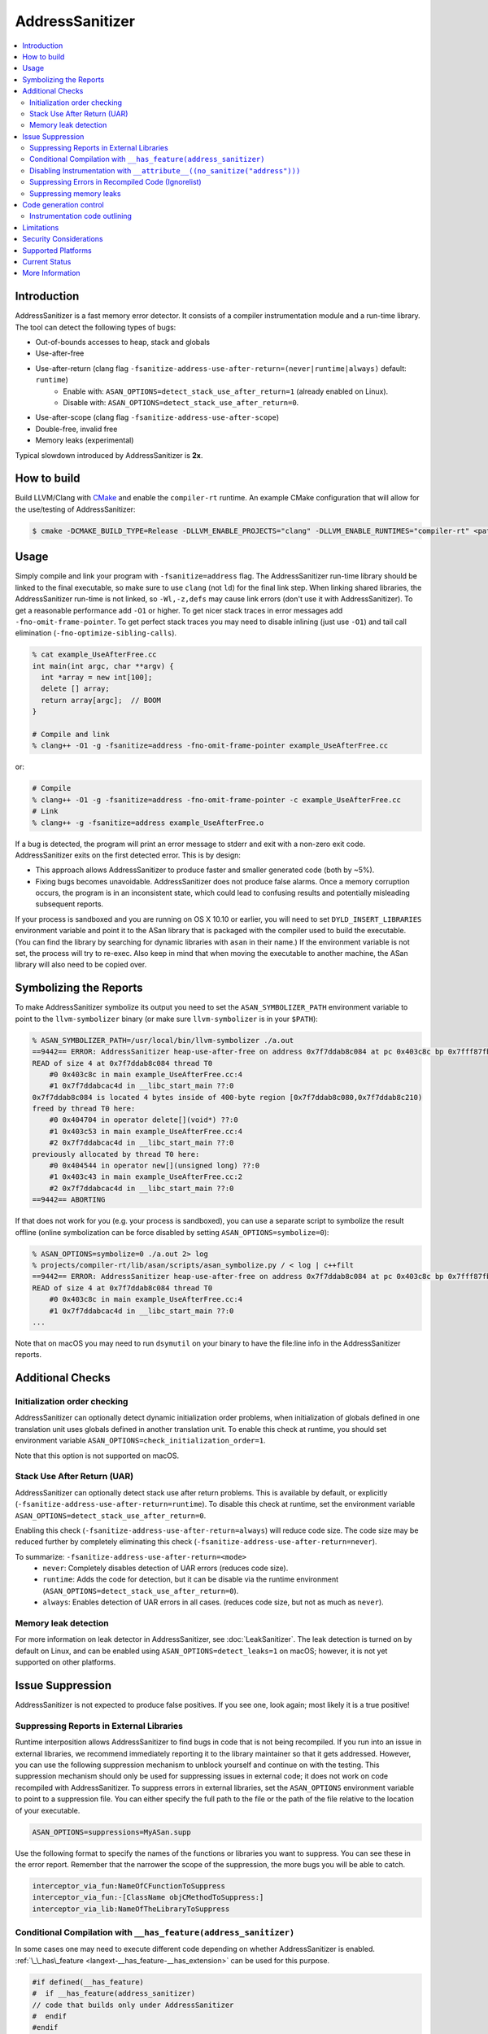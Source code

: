 ================
AddressSanitizer
================

.. contents::
   :local:

Introduction
============

AddressSanitizer is a fast memory error detector. It consists of a compiler
instrumentation module and a run-time library. The tool can detect the
following types of bugs:

* Out-of-bounds accesses to heap, stack and globals
* Use-after-free
* Use-after-return (clang flag ``-fsanitize-address-use-after-return=(never|runtime|always)`` default: ``runtime``)
    * Enable with: ``ASAN_OPTIONS=detect_stack_use_after_return=1`` (already enabled on Linux).
    * Disable with: ``ASAN_OPTIONS=detect_stack_use_after_return=0``.
* Use-after-scope (clang flag ``-fsanitize-address-use-after-scope``)
* Double-free, invalid free
* Memory leaks (experimental)

Typical slowdown introduced by AddressSanitizer is **2x**.

How to build
============

Build LLVM/Clang with `CMake <https://llvm.org/docs/CMake.html>`_ and enable
the ``compiler-rt`` runtime. An example CMake configuration that will allow
for the use/testing of AddressSanitizer:

.. code-block:: console

   $ cmake -DCMAKE_BUILD_TYPE=Release -DLLVM_ENABLE_PROJECTS="clang" -DLLVM_ENABLE_RUNTIMES="compiler-rt" <path to source>/llvm

Usage
=====

Simply compile and link your program with ``-fsanitize=address`` flag.  The
AddressSanitizer run-time library should be linked to the final executable, so
make sure to use ``clang`` (not ``ld``) for the final link step.  When linking
shared libraries, the AddressSanitizer run-time is not linked, so
``-Wl,-z,defs`` may cause link errors (don't use it with AddressSanitizer).  To
get a reasonable performance add ``-O1`` or higher.  To get nicer stack traces
in error messages add ``-fno-omit-frame-pointer``.  To get perfect stack traces
you may need to disable inlining (just use ``-O1``) and tail call elimination
(``-fno-optimize-sibling-calls``).

.. code-block:: console

    % cat example_UseAfterFree.cc
    int main(int argc, char **argv) {
      int *array = new int[100];
      delete [] array;
      return array[argc];  // BOOM
    }

    # Compile and link
    % clang++ -O1 -g -fsanitize=address -fno-omit-frame-pointer example_UseAfterFree.cc

or:

.. code-block:: console

    # Compile
    % clang++ -O1 -g -fsanitize=address -fno-omit-frame-pointer -c example_UseAfterFree.cc
    # Link
    % clang++ -g -fsanitize=address example_UseAfterFree.o

If a bug is detected, the program will print an error message to stderr and
exit with a non-zero exit code. AddressSanitizer exits on the first detected error.
This is by design:

* This approach allows AddressSanitizer to produce faster and smaller generated code
  (both by ~5%).
* Fixing bugs becomes unavoidable. AddressSanitizer does not produce
  false alarms. Once a memory corruption occurs, the program is in an inconsistent
  state, which could lead to confusing results and potentially misleading
  subsequent reports.

If your process is sandboxed and you are running on OS X 10.10 or earlier, you
will need to set ``DYLD_INSERT_LIBRARIES`` environment variable and point it to
the ASan library that is packaged with the compiler used to build the
executable. (You can find the library by searching for dynamic libraries with
``asan`` in their name.) If the environment variable is not set, the process will
try to re-exec. Also keep in mind that when moving the executable to another machine,
the ASan library will also need to be copied over.

Symbolizing the Reports
=========================

To make AddressSanitizer symbolize its output
you need to set the ``ASAN_SYMBOLIZER_PATH`` environment variable to point to
the ``llvm-symbolizer`` binary (or make sure ``llvm-symbolizer`` is in your
``$PATH``):

.. code-block:: console

    % ASAN_SYMBOLIZER_PATH=/usr/local/bin/llvm-symbolizer ./a.out
    ==9442== ERROR: AddressSanitizer heap-use-after-free on address 0x7f7ddab8c084 at pc 0x403c8c bp 0x7fff87fb82d0 sp 0x7fff87fb82c8
    READ of size 4 at 0x7f7ddab8c084 thread T0
        #0 0x403c8c in main example_UseAfterFree.cc:4
        #1 0x7f7ddabcac4d in __libc_start_main ??:0
    0x7f7ddab8c084 is located 4 bytes inside of 400-byte region [0x7f7ddab8c080,0x7f7ddab8c210)
    freed by thread T0 here:
        #0 0x404704 in operator delete[](void*) ??:0
        #1 0x403c53 in main example_UseAfterFree.cc:4
        #2 0x7f7ddabcac4d in __libc_start_main ??:0
    previously allocated by thread T0 here:
        #0 0x404544 in operator new[](unsigned long) ??:0
        #1 0x403c43 in main example_UseAfterFree.cc:2
        #2 0x7f7ddabcac4d in __libc_start_main ??:0
    ==9442== ABORTING

If that does not work for you (e.g. your process is sandboxed), you can use a
separate script to symbolize the result offline (online symbolization can be
force disabled by setting ``ASAN_OPTIONS=symbolize=0``):

.. code-block:: console

    % ASAN_OPTIONS=symbolize=0 ./a.out 2> log
    % projects/compiler-rt/lib/asan/scripts/asan_symbolize.py / < log | c++filt
    ==9442== ERROR: AddressSanitizer heap-use-after-free on address 0x7f7ddab8c084 at pc 0x403c8c bp 0x7fff87fb82d0 sp 0x7fff87fb82c8
    READ of size 4 at 0x7f7ddab8c084 thread T0
        #0 0x403c8c in main example_UseAfterFree.cc:4
        #1 0x7f7ddabcac4d in __libc_start_main ??:0
    ...

Note that on macOS you may need to run ``dsymutil`` on your binary to have the
file\:line info in the AddressSanitizer reports.

Additional Checks
=================

Initialization order checking
-----------------------------

AddressSanitizer can optionally detect dynamic initialization order problems,
when initialization of globals defined in one translation unit uses
globals defined in another translation unit. To enable this check at runtime,
you should set environment variable
``ASAN_OPTIONS=check_initialization_order=1``.

Note that this option is not supported on macOS.

Stack Use After Return (UAR)
----------------------------

AddressSanitizer can optionally detect stack use after return problems.
This is available by default, or explicitly
(``-fsanitize-address-use-after-return=runtime``).
To disable this check at runtime, set the environment variable
``ASAN_OPTIONS=detect_stack_use_after_return=0``.

Enabling this check (``-fsanitize-address-use-after-return=always``) will
reduce code size.  The code size may be reduced further by completely
eliminating this check (``-fsanitize-address-use-after-return=never``).

To summarize: ``-fsanitize-address-use-after-return=<mode>``
  * ``never``: Completely disables detection of UAR errors (reduces code size).
  * ``runtime``: Adds the code for detection, but it can be disable via the
    runtime environment (``ASAN_OPTIONS=detect_stack_use_after_return=0``).
  * ``always``: Enables detection of UAR errors in all cases. (reduces code
    size, but not as much as ``never``).

Memory leak detection
---------------------

For more information on leak detector in AddressSanitizer, see
:doc:`LeakSanitizer`. The leak detection is turned on by default on Linux,
and can be enabled using ``ASAN_OPTIONS=detect_leaks=1`` on macOS;
however, it is not yet supported on other platforms.

Issue Suppression
=================

AddressSanitizer is not expected to produce false positives. If you see one,
look again; most likely it is a true positive!

Suppressing Reports in External Libraries
-----------------------------------------
Runtime interposition allows AddressSanitizer to find bugs in code that is
not being recompiled. If you run into an issue in external libraries, we
recommend immediately reporting it to the library maintainer so that it
gets addressed. However, you can use the following suppression mechanism
to unblock yourself and continue on with the testing. This suppression
mechanism should only be used for suppressing issues in external code; it
does not work on code recompiled with AddressSanitizer. To suppress errors
in external libraries, set the ``ASAN_OPTIONS`` environment variable to point
to a suppression file. You can either specify the full path to the file or the
path of the file relative to the location of your executable.

.. code-block:: bash

    ASAN_OPTIONS=suppressions=MyASan.supp

Use the following format to specify the names of the functions or libraries
you want to suppress. You can see these in the error report. Remember that
the narrower the scope of the suppression, the more bugs you will be able to
catch.

.. code-block:: bash

    interceptor_via_fun:NameOfCFunctionToSuppress
    interceptor_via_fun:-[ClassName objCMethodToSuppress:]
    interceptor_via_lib:NameOfTheLibraryToSuppress

Conditional Compilation with ``__has_feature(address_sanitizer)``
-----------------------------------------------------------------

In some cases one may need to execute different code depending on whether
AddressSanitizer is enabled.
:ref:`\_\_has\_feature <langext-__has_feature-__has_extension>` can be used for
this purpose.

.. code-block:: c

    #if defined(__has_feature)
    #  if __has_feature(address_sanitizer)
    // code that builds only under AddressSanitizer
    #  endif
    #endif

Disabling Instrumentation with ``__attribute__((no_sanitize("address")))``
--------------------------------------------------------------------------

Some code should not be instrumented by AddressSanitizer. One may use
the attribute ``__attribute__((no_sanitize("address")))`` (which has
deprecated synonyms `no_sanitize_address` and
`no_address_safety_analysis`) to disable instrumentation of a
particular function. This attribute may not be supported by other
compilers, so we suggest to use it together with
``__has_feature(address_sanitizer)``.

The same attribute used on a global variable prevents AddressSanitizer
from adding redzones around it and detecting out of bounds accesses.


AddressSanitizer also supports
``__attribute__((disable_sanitizer_instrumentation))``. This attribute
works similar to ``__attribute__((no_sanitize("address")))``, but it also
prevents instrumentation performed by other sanitizers.

Suppressing Errors in Recompiled Code (Ignorelist)
--------------------------------------------------

AddressSanitizer supports ``src`` and ``fun`` entity types in
:doc:`SanitizerSpecialCaseList`, that can be used to suppress error reports
in the specified source files or functions. Additionally, AddressSanitizer
introduces ``global`` and ``type`` entity types that can be used to
suppress error reports for out-of-bound access to globals with certain
names and types (you may only specify class or struct types).

You may use an ``init`` category to suppress reports about initialization-order
problems happening in certain source files or with certain global variables.

.. code-block:: bash

    # Suppress error reports for code in a file or in a function:
    src:bad_file.cpp
    # Ignore all functions with names containing MyFooBar:
    fun:*MyFooBar*
    # Disable out-of-bound checks for global:
    global:bad_array
    # Disable out-of-bound checks for global instances of a given class ...
    type:Namespace::BadClassName
    # ... or a given struct. Use wildcard to deal with anonymous namespace.
    type:Namespace2::*::BadStructName
    # Disable initialization-order checks for globals:
    global:bad_init_global=init
    type:*BadInitClassSubstring*=init
    src:bad/init/files/*=init

Suppressing memory leaks
------------------------

Memory leak reports produced by :doc:`LeakSanitizer` (if it is run as a part
of AddressSanitizer) can be suppressed by a separate file passed as

.. code-block:: bash

    LSAN_OPTIONS=suppressions=MyLSan.supp

which contains lines of the form `leak:<pattern>`. Memory leak will be
suppressed if pattern matches any function name, source file name, or
library name in the symbolized stack trace of the leak report. See
`full documentation
<https://github.com/google/sanitizers/wiki/AddressSanitizerLeakSanitizer#suppressions>`_
for more details.

Code generation control
=======================

Instrumentation code outlining
------------------------------

By default AddressSanitizer inlines the instrumentation code to improve the
run-time performance, which leads to increased binary size. Using the
(clang flag ``-fsanitize-address-outline-instrumentation` default: ``false``)
flag forces all code instrumentation to be outlined, which reduces the size
of the generated code, but also reduces the run-time performance.

Limitations
===========

* AddressSanitizer uses more real memory than a native run. Exact overhead
  depends on the allocations sizes. The smaller the allocations you make the
  bigger the overhead is.
* AddressSanitizer uses more stack memory. We have seen up to 3x increase.
* On 64-bit platforms AddressSanitizer maps (but not reserves) 16+ Terabytes of
  virtual address space. This means that tools like ``ulimit`` may not work as
  usually expected.
* Static linking of executables is not supported.

Security Considerations
=======================

AddressSanitizer is a bug detection tool and its runtime is not meant to be
linked against production executables. While it may be useful for testing,
AddressSanitizer's runtime was not developed with security-sensitive
constraints in mind and may compromise the security of the resulting executable.

Supported Platforms
===================

AddressSanitizer is supported on:

* Linux i386/x86\_64 (tested on Ubuntu 12.04)
* macOS 10.7 - 10.11 (i386/x86\_64)
* iOS Simulator
* Android ARM
* NetBSD i386/x86\_64
* FreeBSD i386/x86\_64 (tested on FreeBSD 11-current)
* Windows 8.1+ (i386/x86\_64)

Ports to various other platforms are in progress.

Current Status
==============

AddressSanitizer is fully functional on supported platforms starting from LLVM
3.1. The test suite is integrated into CMake build and can be run with ``make
check-asan`` command.

The Windows port is functional and is used by Chrome and Firefox, but it is not
as well supported as the other ports.

More Information
================

`<https://github.com/google/sanitizers/wiki/AddressSanitizer>`_

